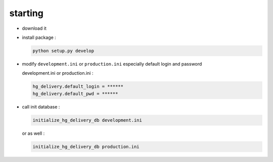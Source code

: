 starting
^^^^^^^^

- download it

- install package :

  .. code-block:: bash

    python setup.py develop

- modify ``development.ini`` or ``production.ini`` especially default login and password

  development.ini or production.ini :
 
  .. code-block:: ini

    hg_delivery.default_login = ******
    hg_delivery.default_pwd = ******

- call init database :

  .. code-block:: python

    initialize_hg_delivery_db development.ini

  or as well :

  .. code-block:: python

    initialize_hg_delivery_db production.ini

